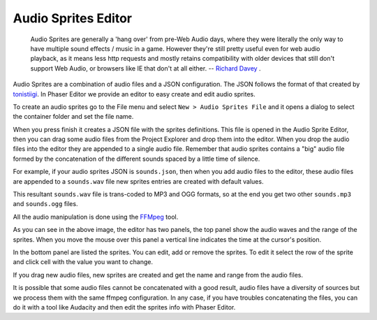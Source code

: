 Audio Sprites Editor
====================

	Audio Sprites are generally a 'hang over' from pre-Web Audio days, where they were literally the only way to have multiple sound effects / music in a game. However they're still pretty useful even for web audio playback, as it means less http requests and mostly retains compatibility with older devices that still don't support Web Audio, or browsers like IE that don't at all either. -- `Richard Davey <http://www.html5gamedevs.com/topic/6582-advantages-audio-sprites/#entry39190>`_ . 

Audio Sprites are a combination of audio files and a JSON configuration. The JSON follows the format of that created by `tonistiigi <https://github.com/tonistiigi/audiosprite>`_. In Phaser Editor we provide an editor to easy create and edit audio sprites. 

To create an audio sprites go to the File menu and select ``New > Audio Sprites File`` and it opens a dialog to select the container folder and set the file name.

.. image:: images/AudioSpriteWizard.png
	:alt: New audio sprites wizard.

When you press finish it creates a JSON file with the sprites definitions. This file is opened in the Audio Sprite Editor, then you can drag some audio files from the Project Explorer and drop them into the editor. When you drop the audio files into the editor they are appended to a single audio file. Remember that audio sprites contains a "big" audio file formed by the concatenation of the different sounds spaced by a little time of silence.

For example, if your audio sprites JSON is ``sounds.json``, then when you add audio files to the editor, these audio files are appended to a ``sounds.wav`` file new sprites entries are created with default values.

This resultant ``sounds.wav`` file is trans-coded to MP3 and OGG formats, so at the end you get two other ``sounds.mp3`` and ``sounds.ogg`` files.

All the audio manipulation is done using the `FFMpeg <https://www.ffmpeg.org/>`_ tool.

.. image:: images/AudioSpritesEditor.png
	:alt: Create and edit the audio sprites.

As you can see in the above image, the editor has two panels, the top panel show the audio waves and the range of the sprites. When you move the mouse over this panel a vertical line indicates the time at the cursor's position.

In the bottom panel are listed the sprites. You can edit, add or remove the sprites. To edit it select the row of the sprite and click cell with the value you want to change.

If you drag new audio files, new sprites are created and get the name and range from the audio files.

It is possible that some audio files cannot be concatenated with a good result, audio files have a diversity of sources but we process them with the same ffmpeg configuration. In any case, if you have troubles concatenating the files, you can do it with a tool like Audacity and then edit the sprites info with Phaser Editor.